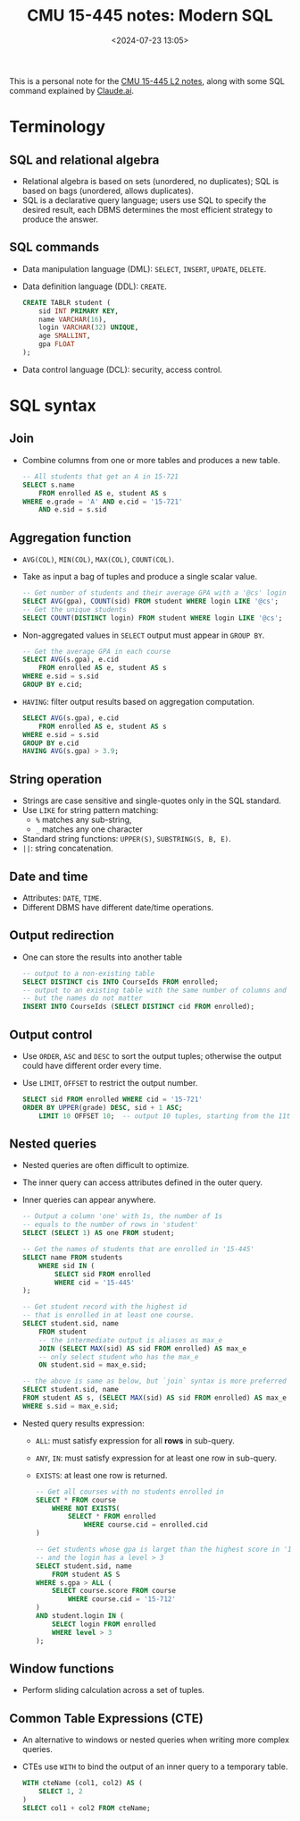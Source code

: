 #+title: CMU 15-445 notes: Modern SQL
#+date: <2024-07-23 13:05>
#+description: This is a personal note for the [[https://15445.courses.cs.cmu.edu/fall2022/notes/02-modernsql.pdf][CMU 15-445 L2 notes]]
#+filetags: study database cmu

This is a personal note for the [[https://15445.courses.cs.cmu.edu/fall2022/notes/02-modernsql.pdf][CMU 15-445 L2 notes]], along with some SQL command explained by [[https://claude.ai/chat/a2f07962-eb31-4f76-9a31-5e408722894b][Claude.ai]].

* Terminology

** SQL and relational algebra
- Relational algebra is based on sets (unordered, no duplicates); SQL is based on bags (unordered, allows duplicates).
- SQL is a declarative query language; users use SQL to specify the desired result, each DBMS determines the most efficient strategy to produce the answer.

** SQL commands
- Data manipulation language (DML): ~SELECT~, ~INSERT~, ~UPDATE~, ~DELETE~.
- Data definition language (DDL): ~CREATE~.
  #+begin_src sql
CREATE TABLR student (
    sid INT PRIMARY KEY,
    name VARCHAR(16),
    login VARCHAR(32) UNIQUE,
    age SMALLINT,
    gpa FLOAT
);
  #+end_src
- Data control language (DCL): security, access control.

* SQL syntax

** Join
- Combine columns from one or more tables and produces a new table.
  #+begin_src sql
-- All students that get an A in 15-721
SELECT s.name
    FROM enrolled AS e, student AS s
WHERE e.grade = 'A' AND e.cid = '15-721'
    AND e.sid = s.sid
  #+end_src

** Aggregation function
- ~AVG(COL)~, ~MIN(COL)~, ~MAX(COL)~, ~COUNT(COL)~.
- Take as input a bag of tuples and produce a single scalar value.
  #+begin_src sql
-- Get number of students and their average GPA with a '@cs' login
SELECT AVG(gpa), COUNT(sid) FROM student WHERE login LIKE '@cs';
-- Get the unique students
SELECT COUNT(DISTINCT login) FROM student WHERE login LIKE '@cs';
  #+end_src
- Non-aggregated values in ~SELECT~ output must appear in ~GROUP BY~.
  #+begin_src sql
-- Get the average GPA in each course
SELECT AVG(s.gpa), e.cid
    FROM enrolled AS e, student AS s
WHERE e.sid = s.sid
GROUP BY e.cid;
  #+end_src
- ~HAVING~: filter output results based on aggregation computation.
  #+begin_src sql
SELECT AVG(s.gpa), e.cid
    FROM enrolled AS e, student AS s
WHERE e.sid = s.sid
GROUP BY e.cid
HAVING AVG(s.gpa) > 3.9;
  #+end_src

** String operation
- Strings are case sensitive and single-quotes only in the SQL standard.
- Use ~LIKE~ for string pattern matching:
  - ~%~ matches any sub-string,
  - ~_~ matches any one character
- Standard string functions: ~UPPER(S)~, ~SUBSTRING(S, B, E)~.
- ~||~: string concatenation.

** Date and time
- Attributes: ~DATE~, ~TIME~.
- Different DBMS have different date/time operations.

** Output redirection
- One can store the results into another table
  #+begin_src sql
-- output to a non-existing table
SELECT DISTINCT cis INTO CourseIds FROM enrolled;
-- output to an existing table with the same number of columns and column type
-- but the names do not matter
INSERT INTO CourseIds (SELECT DISTINCT cid FROM enrolled);
  #+end_src

** Output control
- Use ~ORDER~, ~ASC~ and ~DESC~ to sort the output tuples; otherwise the output could have different order every time.
- Use ~LIMIT~, ~OFFSET~ to restrict the output number.
  #+begin_src sql
SELECT sid FROM enrolled WHERE cid = '15-721'
ORDER BY UPPER(grade) DESC, sid + 1 ASC;
    LIMIT 10 OFFSET 10;  -- output 10 tuples, starting from the 11th tuple
  #+end_src

** Nested queries
- Nested queries are often difficult to optimize.
- The inner query can access attributes defined in the outer query.
- Inner queries can appear anywhere.
  #+begin_src sql
-- Output a column 'one' with 1s, the number of 1s
-- equals to the number of rows in 'student'
SELECT (SELECT 1) AS one FROM student;

-- Get the names of students that are enrolled in '15-445'
SELECT name FROM students
    WHERE sid IN (
        SELECT sid FROM enrolled
        WHERE cid = '15-445'
);

-- Get student record with the highest id
-- that is enrolled in at least one course.
SELECT student.sid, name
    FROM student
    -- the intermediate output is aliases as max_e
    JOIN (SELECT MAX(sid) AS sid FROM enrolled) AS max_e
    -- only select student who has the max_e
    ON student.sid = max_e.sid;

-- the above is same as below, but `join` syntax is more preferred
SELECT student.sid, name
FROM student AS s, (SELECT MAX(sid) AS sid FROM enrolled) AS max_e
WHERE s.sid = max_e.sid;
  #+end_src

- Nested query results expression:
  - ~ALL~: must satisfy expression for all **rows** in sub-query.
  - ~ANY~, ~IN~: must satisfy expression for at least one row in sub-query.
  - ~EXISTS~: at least one row is returned.
    #+begin_src sql
-- Get all courses with no students enrolled in
SELECT * FROM course
    WHERE NOT EXISTS(
        SELECT * FROM enrolled
            WHERE course.cid = enrolled.cid
)

-- Get students whose gpa is larget than the highest score in '15-712'
-- and the login has a level > 3
SELECT student.sid, name
    FROM student AS S
WHERE s.gpa > ALL (
    SELECT course.score FROM course
        WHERE course.cid = '15-712'
)
AND student.login IN (
    SELECT login FROM enrolled
    WHERE level > 3
);
    #+end_src

** Window functions
- Perform sliding calculation across a set of tuples.

** Common Table Expressions (CTE)
- An alternative to windows or nested queries when writing more complex queries.
- CTEs use ~WITH~ to bind the output of an inner query to a temporary table.
  #+begin_src sql
WITH cteName (col1, col2) AS (
    SELECT 1, 2
)
SELECT col1 + col2 FROM cteName;
  #+end_src
